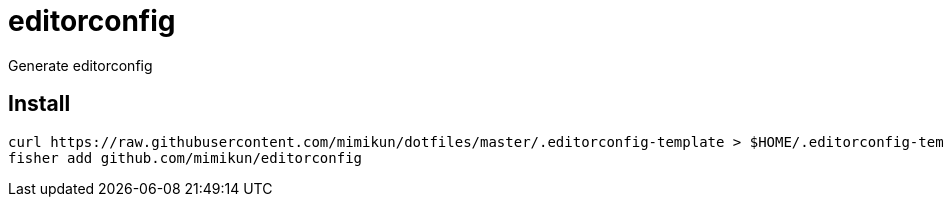 = editorconfig

Generate editorconfig

== Install

[source,shell]
----
curl https://raw.githubusercontent.com/mimikun/dotfiles/master/.editorconfig-template > $HOME/.editorconfig-template
fisher add github.com/mimikun/editorconfig
----

